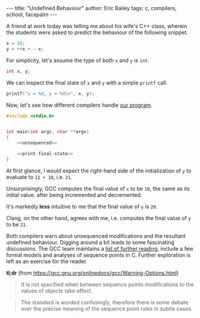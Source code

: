 #+STARTUP: showall
#+OPTIONS: toc:nil ^:{}
#+BEGIN_HTML
---
title:  "Undefined Behaviour"
author: Eric Bailey
tags: c, compilers, school, facepalm
---
#+END_HTML

A friend at work today was telling me about his wife's C++ class,
wherein the students were asked to predict the behaviour of the
following snippet.

#+NAME: unsequenced
#+BEGIN_SRC c
x = 10;
y = ++x + --x;
#+END_SRC

For simplicity, let's assume the type of both ~x~ and ~y~ is ~int~.
#+NAME: declarations
#+BEGIN_SRC c
int x, y;
#+END_SRC

We can inspect the final state of ~x~ and ~y~ with a simple ~printf~ call.
#+NAME: print-final-state
#+BEGIN_SRC c
printf("x = %d, y = %d\n", x, y);
#+END_SRC

Now, let's see how different compilers handle [[https://github.com/yurrriq/blorg/blob/master/hakyll/code/incdec.c][our program]].
#+BEGIN_SRC c :noweb yes :tangle ../../hakyll/code/incdec.c
#include <stdio.h>


int main(int argc, char **argv)
{
    <<unsequenced>>

    <<print-final-state>>
}
#+END_SRC

At first glance, I would expect the right-hand side of the
initialization of ~y~ to evaluate to =11 + 10=, i.e. =21=.

#+NAME: with-compiler
#+BEGIN_SRC sh :exports none :results code
cat <<EOS
$compiler --version | head -n1
echo
$compiler -Wall -o incdec-$compiler incdec.c 2>&1
echo
./incdec-$compiler
EOS
#+END_SRC

#+BEGIN_SRC sh :dir ../../hakyll/code :noweb yes :exports results :results output
<<with-compiler(compiler="gcc")>>
#+END_SRC

Unsurprisingly, GCC computes the final value of ~x~ to be =10=, the
same as its initial value, after being incremented and
decremented.

It's markedly *less* intuitive to me that the final value of ~y~ is
=20=.

Clang, on the other hand, agrees with me, i.e. computes the final
value of ~y~ to be ~21~.

#+BEGIN_SRC sh :dir ../../hakyll/code :noweb yes :exports results :results output
<<with-compiler(compiler="clang")>>
#+END_SRC

Both compilers warn about unsequenced modifications and the resultant
undefined behaviour. Digging around a bit leads to some fascinating
discussions. The GCC team maintains a [[https://gcc.gnu.org/readings.html][list of further reading]], include
a few formal models and analyses of sequence points in C. Further
exploration is left as an exercise for the reader.

*tl;dr* (from https://gcc.gnu.org/onlinedocs/gcc/Warning-Options.html)

#+BEGIN_QUOTE
It is not specified when between sequence points modifications to the
values of objects take effect.
#+END_QUOTE

#+BEGIN_QUOTE
The standard is worded confusingly, therefore there is some debate
over the precise meaning of the sequence point rules in subtle cases.
#+END_QUOTE
